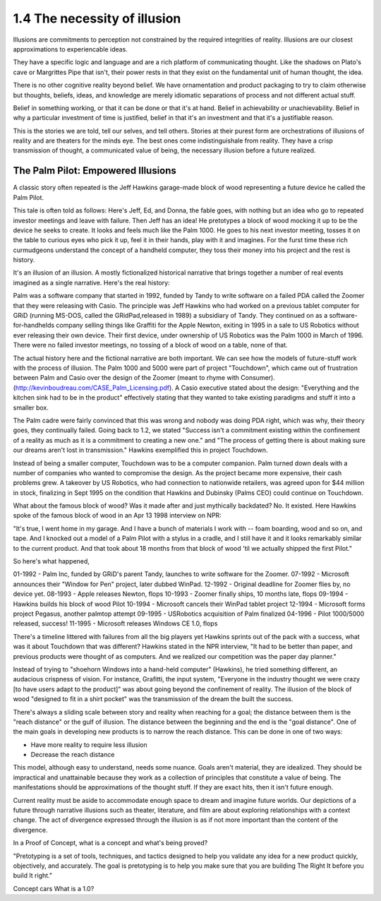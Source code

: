 1.4 The necessity of illusion
---------------------------

Illusions are commitments to perception not constrained by the required integrities of reality. Illusions are our closest approximations to experiencable ideas.

They have a specific logic and language and are a rich platform of communicating thought. Like the shadows on Plato's cave or Margrittes Pipe that isn't, their power rests in that they exist on the fundamental unit of human thought, the idea.

There is no other cognitive reality beyond belief. We have ornamentation and product packaging to try to claim otherwise but thoughts, beliefs, ideas, and knowledge are merely idiomatic separations of process and not different actual stuff.

Belief in something working, or that it can be done or that it's at hand. Belief in achievability or unachievability. Belief in why a particular investment of time is justified, belief in that it's an investment and that it's a justifiable reason.

This is the stories we are told, tell our selves, and tell others.  Stories at their purest form are orchestrations of illusions of reality and are theaters for the minds eye. The best ones come indistinguishale from reality. They have a crisp transmission of thought, a communicated value of being, the necessary illusion before a future realized.

The Palm Pilot: Empowered Illusions 
====================================

A classic story often repeated is the Jeff Hawkins garage-made block of wood representing a future device he called the Palm Pilot.

This tale is often told as follows: Here's Jeff, Ed, and Donna, the fable goes, with nothing but an idea who go to repeated investor meetings and leave with failure. Then Jeff has an idea! He pretotypes a block of wood mocking it up to be the device he seeks to create. It looks and feels much like the Palm 1000. He goes to his next investor meeting, tosses it on the table to curious eyes who pick it up, feel it in their hands, play with it and imagines.  For the furst time these rich curmudgeons understand the concept of a handheld computer, they toss their money into his project and the rest is history.

It's an illusion of an illusion. A mostly fictionalized historical narrative that brings together a number of real events imagined as a single narrative. Here's the real history:

Palm was a software company that started in 1992, funded by Tandy to write software on a failed PDA called the Zoomer that they were releasing with Casio. The principle was Jeff Hawkins who had worked on a previous tablet computer for GRiD (running MS-DOS, called the GRidPad,released in 1989) a subsidiary of Tandy.  They continued on as a software-for-handhelds company selling things like Graffiti for the Apple Newton, exiting in 1995 in a sale to US Robotics without ever releasing their own device.  Their first device, under ownership of US Robotics was the Palm 1000 in March of 1996.  There were no failed investor meetings, no tossing of a block of wood on a table, none of that. 

The actual history here and the fictional narrative are both important. We can see how the models of future-stuff work with the process of illusion.  The Palm 1000 and 5000 were part of project "Touchdown", which came out of frustration between Palm and Casio over the design of the Zoomer (meant to rhyme with Consumer). (http://kevinboudreau.com/CASE_Palm_Licensing.pdf). A Casio executive stated about the design: "Everything and the kitchen sink had to be in the product" effectively stating that they wanted to take existing paradigms and stuff it into a smaller box.

The Palm cadre were fairly convinced that this was wrong and nobody was doing PDA right, which was why, their theory goes, they continually failed. Going back to 1.2, we stated "Success isn't a commitment existing within the confinement of a reality as much as it is a commitment to creating a new one." and "The process of getting there is about making sure our dreams aren't lost in transmission." Hawkins exemplified this in project Touchdown.

Instead of being a smaller computer, Touchdown was to be a computer companion. Palm turned down deals with a number of companies who wanted to compromise the design. As the project became more expensive, their cash problems grew. A takeover by US Robotics, who had connection to nationwide retailers, was agreed upon for $44 million in stock, finalizing in Sept 1995 on the condition that Hawkins and Dubinsky (Palms CEO) could continue on Touchdown.

What about the famous block of wood? Was it made after and just mythically backdated? No. It existed. Here Hawkins spoke of the famous block of wood in an Apr 13 1998 interview on NPR:

"It's true, I went home in my garage. And I have a bunch of materials I work with -- foam boarding, wood and so on, and tape. And I knocked out a model of a Palm Pilot with a stylus in a cradle, and I still have it and it looks remarkably similar to the current product. And that took about 18 months from that block of wood 'til we actually shipped the first Pilot."

So here's what happened,

01-1992 - Palm Inc, funded by GRiD's parent Tandy, launches to write software for the Zoomer.
07-1992 - Microsoft announces their "Window for Pen" project, later dubbed WinPad.
12-1992 - Original deadline for Zoomer flies by, no device yet.
08-1993 - Apple releases Newton, flops
10-1993 - Zoomer finally ships, 10 months late, flops
09-1994 - Hawkins builds his block of wood Pilot
10-1994 - Microsoft cancels their WinPad tablet project
12-1994 - Microsoft forms project Pegasus, another palmtop attempt
09-1995 - USRobotics acquisition of Palm finalized
04-1996 - Pilot 1000/5000 released, success!
11-1995 - Microsoft releases Windows CE 1.0, flops

There's a timeline littered with failures from all the big players yet Hawkins sprints out of the pack with a success, what was it about Touchdown that was different? Hawkins stated in the NPR interview, "It had to be better than paper, and previous products were thought of as computers. And we realized our competition was the paper day planner."

Instead of trying to "shoehorn Windows into a hand-held computer" (Hawkins), he tried something different, an audacious crispness of vision.  For instance, Grafitti, the input system, "Everyone in the industry thought we were crazy [to have users adapt to the product]" was about going beyond the confinement of reality.  The illusion of the block of wood "designed to fit in a shirt pocket" was the transmission of the dream the built the success.

There's always a sliding scale between story and reality when reaching for a goal; the distance between them is the "reach distance" or the gulf of illusion. The distance between the beginning and the end is the "goal distance". One of the main goals in developing new products is to narrow the reach distance. This can be done in one of two ways:

- Have more reality to require less illusion 

- Decrease the reach distance

This model, although easy to understand, needs some nuance. Goals aren't material, they are idealized. They should be impractical and unattainable because they work as a collection of principles that constitute a value of being.  The manifestations should be approximations of the thought stuff.  If they are exact hits, then it isn't future enough.

Current reality must be aside to accommodate enough space to dream and imagine future worlds. Our depictions of a future through narrative illusions such as theater, literature, and film are about exploring relationships with a context change.  The act of divergence expressed through the illusion is as if not more important than the content of the divergence.  

In a Proof of Concept, what is a concept and what's being proved?

"Pretotyping is a set of tools, techniques, and tactics designed to help you validate any idea for a new product quickly, objectively, and accurately. The goal is pretotyping is to help you make sure that you are building The Right It before you build It right."

Concept cars
What is a 1.0?

